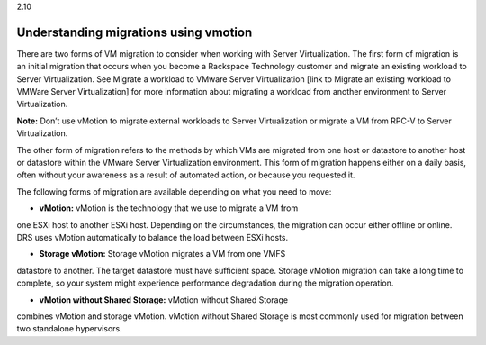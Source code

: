.. _understanding_migrations_using_vmotion:

2.10

======================================
Understanding migrations using vmotion
======================================

There are two forms of VM migration to consider when working with 
Server Virtualization. The first form of migration is an initial 
migration that occurs when you become a Rackspace Technology customer 
and migrate an existing workload to Server Virtualization. 
See Migrate a workload to VMware Server Virtualization [link to Migrate
an existing workload to VMWare Server Virtualization] for 
more information about migrating a workload from another environment 
to Server Virtualization. 

**Note:** Don’t use vMotion to migrate external workloads to 
Server Virtualization or migrate a VM from RPC-V to Server Virtualization.

The other form of migration refers to the methods by which VMs are migrated 
from one host or datastore to another host or datastore within the 
VMware Server Virtualization environment. This form of migration happens 
either on a daily basis, often without your awareness as a result of 
automated action, or because you requested it.

The following forms of migration are available depending on what you 
need to move:

* **vMotion:** vMotion is the technology that we use to migrate a VM from 
one ESXi host to another ESXi host. Depending on the circumstances, 
the migration can occur either offline or online. DRS uses vMotion 
automatically to balance the load between ESXi hosts.

* **Storage vMotion:** Storage vMotion migrates a VM from one VMFS 
datastore to another. The target datastore must have sufficient space. 
Storage vMotion migration can take a long time to complete, so your 
system might experience performance degradation during the 
migration operation.

* **vMotion without Shared Storage:** vMotion without Shared Storage 
combines vMotion and storage vMotion. vMotion without Shared Storage is 
most commonly used for migration between two standalone hypervisors.




